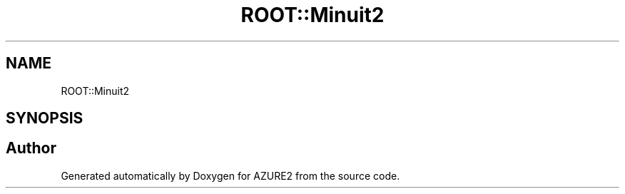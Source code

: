 .TH "ROOT::Minuit2" 3AZURE2" \" -*- nroff -*-
.ad l
.nh
.SH NAME
ROOT::Minuit2
.SH SYNOPSIS
.br
.PP
.SH "Author"
.PP 
Generated automatically by Doxygen for AZURE2 from the source code\&.
